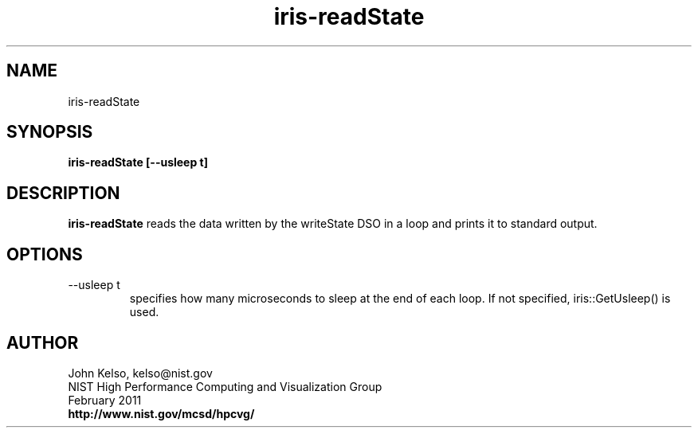 .TH iris-readState 1 "February 2011"

.SH NAME
iris-readState

.SH SYNOPSIS 

.B iris-readState [--usleep t]

.SH DESCRIPTION

\fBiris-readState\fR reads the data written by the writeState DSO in a loop and prints it to standard output.

.SH OPTIONS

.IP "--usleep t"
specifies how many microseconds to sleep at the end of each loop.  If not specified,
iris::GetUsleep() is used.

.SH AUTHOR

.PP
John Kelso, kelso@nist.gov
.br
NIST High Performance Computing and Visualization Group
.br
February 2011
.br
\fBhttp://www.nist.gov/mcsd/hpcvg/\fR
 
